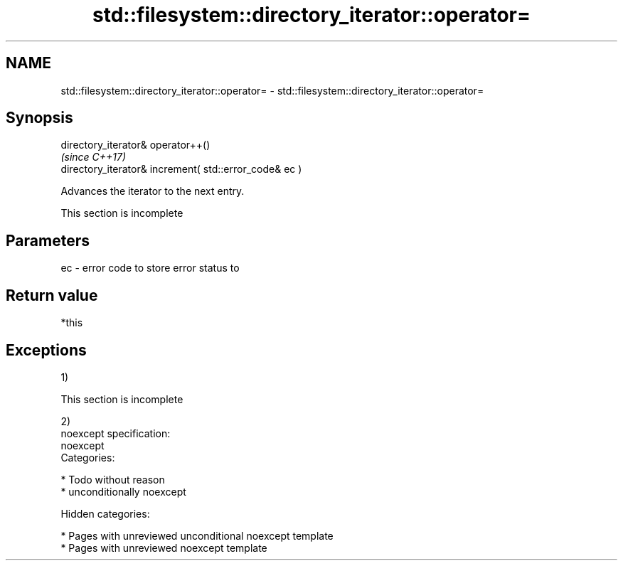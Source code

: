 .TH std::filesystem::directory_iterator::operator= 3 "2018.03.28" "http://cppreference.com" "C++ Standard Libary"
.SH NAME
std::filesystem::directory_iterator::operator= \- std::filesystem::directory_iterator::operator=

.SH Synopsis
   directory_iterator& operator++()
                                                         \fI(since C++17)\fP
   directory_iterator& increment( std::error_code& ec )

   Advances the iterator to the next entry.

    This section is incomplete

.SH Parameters

   ec - error code to store error status to

.SH Return value

   *this

.SH Exceptions

   1)

    This section is incomplete

   2)
   noexcept specification:
   noexcept
   Categories:

     * Todo without reason
     * unconditionally noexcept

   Hidden categories:

     * Pages with unreviewed unconditional noexcept template
     * Pages with unreviewed noexcept template
